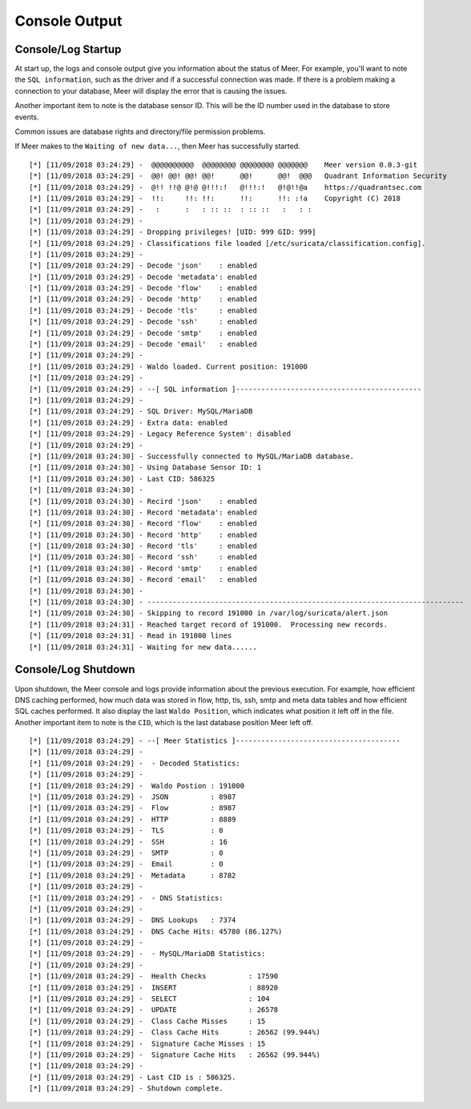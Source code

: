Console Output
==============

Console/Log Startup
-------------------

At start up,  the logs and console output give you information about the status of Meer. 
For example,  you'll want to note the ``SQL information``,  such as the driver and if
a successful connection was made.  If there is a problem making a connection to your database, 
Meer will display the error that is causing the issues. 

Another important item to note is the database sensor ID.  This will be the ID number used in
the database to store events. 

Common issues are database rights and directory/file permission problems. 

If Meer makes to the ``Waiting of new data...``,  then Meer has successfully started. 

::

[*] [11/09/2018 03:24:29] -  @@@@@@@@@@  @@@@@@@@ @@@@@@@@ @@@@@@@    Meer version 0.0.3-git
[*] [11/09/2018 03:24:29] -  @@! @@! @@! @@!      @@!      @@!  @@@   Quadrant Information Security
[*] [11/09/2018 03:24:29] -  @!! !!@ @!@ @!!!:!   @!!!:!   @!@!!@a    https://quadrantsec.com
[*] [11/09/2018 03:24:29] -  !!:     !!: !!:      !!:      !!: :!a    Copyright (C) 2018
[*] [11/09/2018 03:24:29] -   :      :   : :: ::  : :: ::   :   : :
[*] [11/09/2018 03:24:29] -
[*] [11/09/2018 03:24:29] - Dropping privileges! [UID: 999 GID: 999]
[*] [11/09/2018 03:24:29] - Classifications file loaded [/etc/suricata/classification.config].
[*] [11/09/2018 03:24:29] -
[*] [11/09/2018 03:24:29] - Decode 'json'    : enabled
[*] [11/09/2018 03:24:29] - Decode 'metadata': enabled
[*] [11/09/2018 03:24:29] - Decode 'flow'    : enabled
[*] [11/09/2018 03:24:29] - Decode 'http'    : enabled
[*] [11/09/2018 03:24:29] - Decode 'tls'     : enabled
[*] [11/09/2018 03:24:29] - Decode 'ssh'     : enabled
[*] [11/09/2018 03:24:29] - Decode 'smtp'    : enabled
[*] [11/09/2018 03:24:29] - Decode 'email'   : enabled
[*] [11/09/2018 03:24:29] -
[*] [11/09/2018 03:24:29] - Waldo loaded. Current position: 191000
[*] [11/09/2018 03:24:29] -
[*] [11/09/2018 03:24:29] - --[ SQL information ]--------------------------------------------
[*] [11/09/2018 03:24:29] -
[*] [11/09/2018 03:24:29] - SQL Driver: MySQL/MariaDB
[*] [11/09/2018 03:24:29] - Extra data: enabled
[*] [11/09/2018 03:24:29] - Legacy Reference System': disabled
[*] [11/09/2018 03:24:29] - 
[*] [11/09/2018 03:24:30] - Successfully connected to MySQL/MariaDB database. 
[*] [11/09/2018 03:24:30] - Using Database Sensor ID: 1 
[*] [11/09/2018 03:24:30] - Last CID: 586325 
[*] [11/09/2018 03:24:30] - 
[*] [11/09/2018 03:24:30] - Recird 'json'    : enabled
[*] [11/09/2018 03:24:30] - Record 'metadata': enabled 
[*] [11/09/2018 03:24:30] - Record 'flow'    : enabled 
[*] [11/09/2018 03:24:30] - Record 'http'    : enabled 
[*] [11/09/2018 03:24:30] - Record 'tls'     : enabled 
[*] [11/09/2018 03:24:30] - Record 'ssh'     : enabled 
[*] [11/09/2018 03:24:30] - Record 'smtp'    : enabled 
[*] [11/09/2018 03:24:30] - Record 'email'   : enabled 
[*] [11/09/2018 03:24:30] - 
[*] [11/09/2018 03:24:30] - --------------------------------------------------------------------------- 
[*] [11/09/2018 03:24:30] - Skipping to record 191000 in /var/log/suricata/alert.json 
[*] [11/09/2018 03:24:31] - Reached target record of 191000.  Processing new records. 
[*] [11/09/2018 03:24:31] - Read in 191000 lines 
[*] [11/09/2018 03:24:31] - Waiting for new data...... 


Console/Log Shutdown
--------------------

Upon shutdown,  the Meer console and logs provide information about the previous execution.  For
example,  how efficient DNS caching performed,  how much data was stored in flow, http, tls, 
ssh, smtp and meta data tables and how efficient SQL caches performed.  It also display the last
``Waldo Position``,  which indicates what position it left off in the file.   Another important 
item to note is the ``CID``,  which is the last database position Meer left off. 


::

[*] [11/09/2018 03:24:29] - --[ Meer Statistics ]---------------------------------------
[*] [11/09/2018 03:24:29] -
[*] [11/09/2018 03:24:29] -  - Decoded Statistics:
[*] [11/09/2018 03:24:29] -
[*] [11/09/2018 03:24:29] -  Waldo Postion : 191000
[*] [11/09/2018 03:24:29] -  JSON          : 8987
[*] [11/09/2018 03:24:29] -  Flow          : 8987
[*] [11/09/2018 03:24:29] -  HTTP          : 8889
[*] [11/09/2018 03:24:29] -  TLS           : 0
[*] [11/09/2018 03:24:29] -  SSH           : 16
[*] [11/09/2018 03:24:29] -  SMTP          : 0
[*] [11/09/2018 03:24:29] -  Email         : 0
[*] [11/09/2018 03:24:29] -  Metadata      : 8782
[*] [11/09/2018 03:24:29] -
[*] [11/09/2018 03:24:29] -  - DNS Statistics:
[*] [11/09/2018 03:24:29] -
[*] [11/09/2018 03:24:29] -  DNS Lookups   : 7374
[*] [11/09/2018 03:24:29] -  DNS Cache Hits: 45780 (86.127%)
[*] [11/09/2018 03:24:29] -
[*] [11/09/2018 03:24:29] -  - MySQL/MariaDB Statistics:
[*] [11/09/2018 03:24:29] -
[*] [11/09/2018 03:24:29] -  Health Checks          : 17590
[*] [11/09/2018 03:24:29] -  INSERT                 : 88920
[*] [11/09/2018 03:24:29] -  SELECT                 : 104
[*] [11/09/2018 03:24:29] -  UPDATE                 : 26578
[*] [11/09/2018 03:24:29] -  Class Cache Misses     : 15
[*] [11/09/2018 03:24:29] -  Class Cache Hits       : 26562 (99.944%)
[*] [11/09/2018 03:24:29] -  Signature Cache Misses : 15
[*] [11/09/2018 03:24:29] -  Signature Cache Hits   : 26562 (99.944%)
[*] [11/09/2018 03:24:29] -
[*] [11/09/2018 03:24:29] - Last CID is : 586325.
[*] [11/09/2018 03:24:29] - Shutdown complete.

